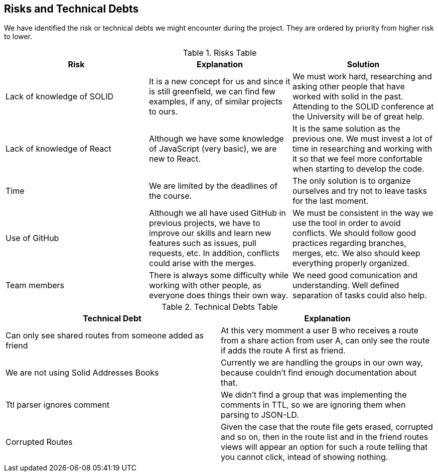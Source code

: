 [[section-technical-risks]]
== Risks and Technical Debts

We have identified the risk or technical debts we might encounter during the project. They are ordered by priority from higher risk to lower.

.Risks Table
|=========================================================
| Risk | Explanation | Solution 

| Lack of knowledge of SOLID
| It is a new concept for us and since it is still greenfield, we can find few examples, if any, of similar projects to ours.
| We must work hard, researching and asking other people that have worked with solid in the past. Attending to the SOLID conference at the University will be of great help.

| Lack of knowledge of React
| Although we have some knowledge of JavaScript (very basic), we are new to React.
| It is the same solution as the previous one. We must invest a lot of time in researching and working with it so that we feel more confortable when starting to develop the code.

| Time
| We are limited by the deadlines of the course.
| The only solution is to organize ourselves and try not to leave tasks for the last moment.

| Use of GitHub 
| Although we all have used GitHub in previous projects, we have to improve our skills and learn new features such as issues, pull requests, etc. In addition, conflicts could arise with the merges. 
| We must be consistent in the way we use the tool in order to avoid conflicts. We should follow good practices regarding branches, merges, etc. We also should keep everything properly organized.

| Team members
| There is always some difficulty while working with other people, as everyone does things their own way.
| We need good comunication and understanding. Well defined separation of tasks could also help.

|=========================================================


.Technical Debts Table
|=========================================================
| Technical Debt | Explanation 

| Can only see shared routes from someone added as friend
| At this very momment a user B who receives a route from a share action from user A, can only see the route if adds the route A first as friend. 

| We are not using Solid Addresses Books
| Currently we are handling the groups in our own way, because couldn't find enough documentation about that.

| Ttl parser ignores comment
| We didn't find a group that was implementing the comments in TTL, so we are ignoring them when parsing to JSON-LD.

| Corrupted Routes
| Given the case that the route file gets erased, corrupted and so on, then in the route list and in the friend routes views will appear an option for such a route telling that you cannot click, intead of showing nothing.

|=========================================================
